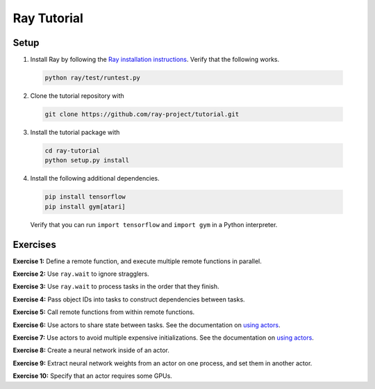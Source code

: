 Ray Tutorial
============

Setup
-----

1. Install Ray by following the `Ray installation instructions`_. Verify that
   the following works.

  .. code-block:: bash

    python ray/test/runtest.py


2. Clone the tutorial repository with

  .. code-block:: bash

    git clone https://github.com/ray-project/tutorial.git

3. Install the tutorial package with

  .. code-block:: bash

    cd ray-tutorial
    python setup.py install

.. _`Ray installation instructions`: http://ray.readthedocs.io/en/latest/index.html

4. Install the following additional dependencies.

  .. code-block:: bash

    pip install tensorflow
    pip install gym[atari]

  Verify that you can run ``import tensorflow`` and ``import gym`` in a Python
  interpreter.


Exercises
---------

**Exercise 1:** Define a remote function, and execute multiple remote functions
in parallel.

**Exercise 2:** Use ``ray.wait`` to ignore stragglers.

**Exercise 3:** Use ``ray.wait`` to process tasks in the order that they finish.

**Exercise 4:** Pass object IDs into tasks to construct dependencies between
tasks.

**Exercise 5:** Call remote functions from within remote functions.

**Exercise 6:** Use actors to share state between tasks. See the documentation
on `using actors`_.

**Exercise 7:** Use actors to avoid multiple expensive initializations. See the
documentation on `using actors`_.

**Exercise 8:** Create a neural network inside of an actor.

**Exercise 9:** Extract neural network weights from an actor on one process, and
set them in another actor.

**Exercise 10:** Specify that an actor requires some GPUs.

.. _`using actors`: http://ray.readthedocs.io/en/latest/actors.html
